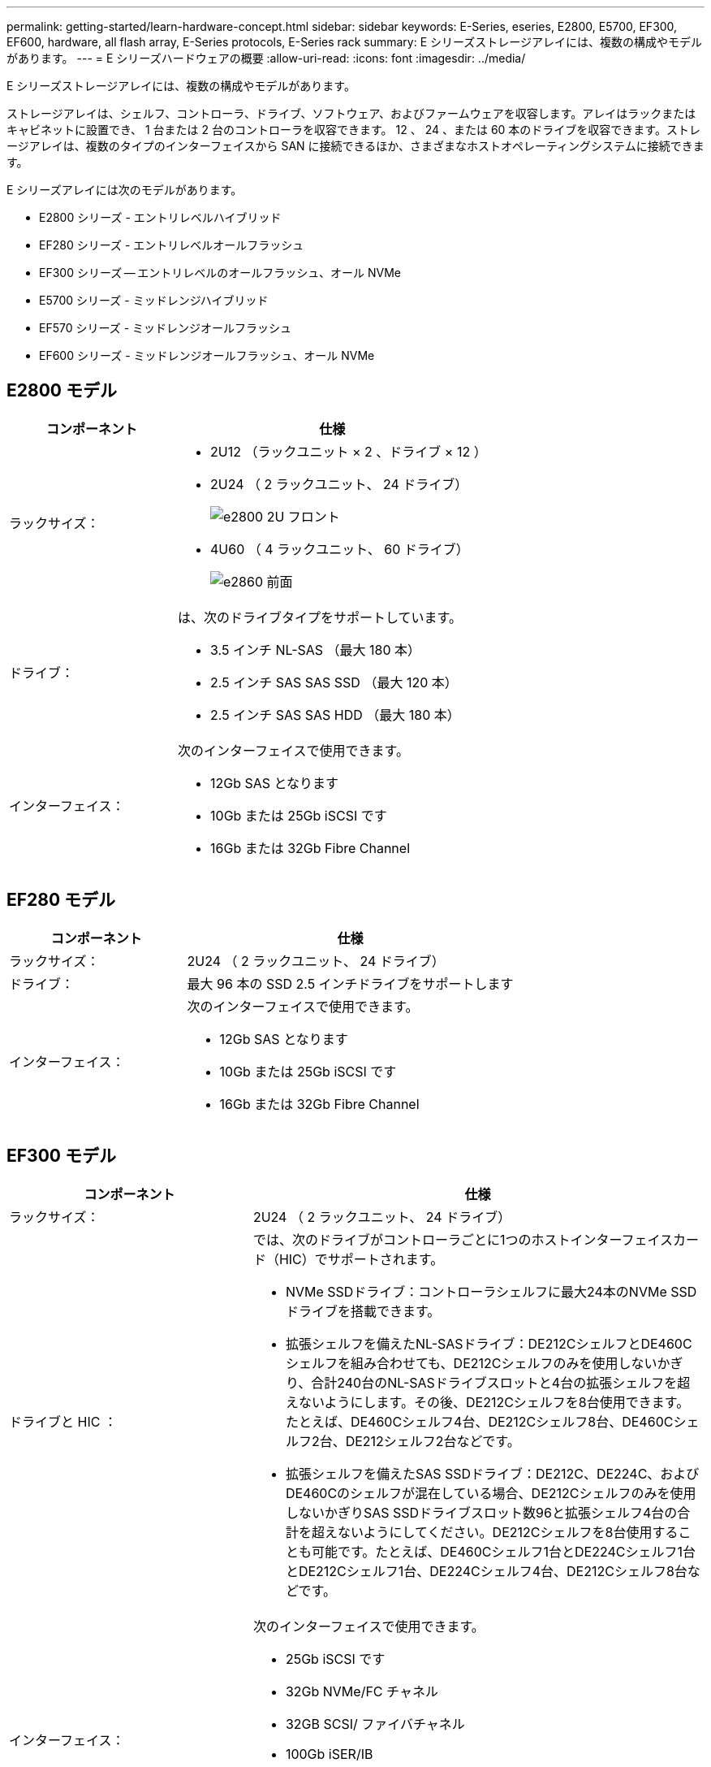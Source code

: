 ---
permalink: getting-started/learn-hardware-concept.html 
sidebar: sidebar 
keywords: E-Series, eseries, E2800, E5700, EF300, EF600, hardware, all flash array, E-Series protocols, E-Series rack 
summary: E シリーズストレージアレイには、複数の構成やモデルがあります。 
---
= E シリーズハードウェアの概要
:allow-uri-read: 
:icons: font
:imagesdir: ../media/


[role="lead"]
E シリーズストレージアレイには、複数の構成やモデルがあります。

ストレージアレイは、シェルフ、コントローラ、ドライブ、ソフトウェア、およびファームウェアを収容します。アレイはラックまたはキャビネットに設置でき、 1 台または 2 台のコントローラを収容できます。 12 、 24 、または 60 本のドライブを収容できます。ストレージアレイは、複数のタイプのインターフェイスから SAN に接続できるほか、さまざまなホストオペレーティングシステムに接続できます。

E シリーズアレイには次のモデルがあります。

* E2800 シリーズ - エントリレベルハイブリッド
* EF280 シリーズ - エントリレベルオールフラッシュ
* EF300 シリーズ -- エントリレベルのオールフラッシュ、オール NVMe
* E5700 シリーズ - ミッドレンジハイブリッド
* EF570 シリーズ - ミッドレンジオールフラッシュ
* EF600 シリーズ - ミッドレンジオールフラッシュ、オール NVMe




== E2800 モデル

[cols="35h,~"]
|===
| コンポーネント | 仕様 


 a| 
ラックサイズ：
 a| 
* 2U12 （ラックユニット × 2 、ドライブ × 12 ）
* 2U24 （ 2 ラックユニット、 24 ドライブ）
+
image::../media/e2800_2u_front.gif[e2800 2U フロント]

* 4U60 （ 4 ラックユニット、 60 ドライブ）
+
image::../media/e2860_front.gif[e2860 前面]





 a| 
ドライブ：
 a| 
は、次のドライブタイプをサポートしています。

* 3.5 インチ NL-SAS （最大 180 本）
* 2.5 インチ SAS SAS SSD （最大 120 本）
* 2.5 インチ SAS SAS HDD （最大 180 本）




 a| 
インターフェイス：
 a| 
次のインターフェイスで使用できます。

* 12Gb SAS となります
* 10Gb または 25Gb iSCSI です
* 16Gb または 32Gb Fibre Channel


|===


== EF280 モデル

[cols="35h,~"]
|===
| コンポーネント | 仕様 


 a| 
ラックサイズ：
 a| 
2U24 （ 2 ラックユニット、 24 ドライブ）image:../media/ef570_front.gif[""]



 a| 
ドライブ：
 a| 
最大 96 本の SSD 2.5 インチドライブをサポートします



 a| 
インターフェイス：
 a| 
次のインターフェイスで使用できます。

* 12Gb SAS となります
* 10Gb または 25Gb iSCSI です
* 16Gb または 32Gb Fibre Channel


|===


== EF300 モデル

[cols="35h,~"]
|===
| コンポーネント | 仕様 


 a| 
ラックサイズ：
 a| 
2U24 （ 2 ラックユニット、 24 ドライブ）image:../media/ef570_front.gif[""]



 a| 
ドライブと HIC ：
 a| 
では、次のドライブがコントローラごとに1つのホストインターフェイスカード（HIC）でサポートされます。

* NVMe SSDドライブ：コントローラシェルフに最大24本のNVMe SSDドライブを搭載できます。
* 拡張シェルフを備えたNL-SASドライブ：DE212CシェルフとDE460Cシェルフを組み合わせても、DE212Cシェルフのみを使用しないかぎり、合計240台のNL-SASドライブスロットと4台の拡張シェルフを超えないようにします。その後、DE212Cシェルフを8台使用できます。たとえば、DE460Cシェルフ4台、DE212Cシェルフ8台、DE460Cシェルフ2台、DE212シェルフ2台などです。
* 拡張シェルフを備えたSAS SSDドライブ：DE212C、DE224C、およびDE460Cのシェルフが混在している場合、DE212Cシェルフのみを使用しないかぎりSAS SSDドライブスロット数96と拡張シェルフ4台の合計を超えないようにしてください。DE212Cシェルフを8台使用することも可能です。たとえば、DE460Cシェルフ1台とDE224Cシェルフ1台とDE212Cシェルフ1台、DE224Cシェルフ4台、DE212Cシェルフ8台などです。




 a| 
インターフェイス：
 a| 
次のインターフェイスで使用できます。

* 25Gb iSCSI です
* 32Gb NVMe/FC チャネル
* 32GB SCSI/ ファイバチャネル
* 100Gb iSER/IB
* 100Gb SRP/IB
* 100Gb NVMe/IB
* 100Gb NVMe/RoCE


|===


== E5700 モデル

[cols="35h,~"]
|===
| コンポーネント | 仕様 


 a| 
ラックサイズ：
 a| 
* 2U24 （ 2 ラックユニット、 24 ドライブ）
+
image::../media/e2800_2u_front.gif[e2800 2U フロント]

* 4U60 （ 4 ラックユニット、 60 ドライブ）
+
image::../media/e2860_front.gif[e2860 前面]





 a| 
ドライブ：
 a| 
次のドライブタイプを最大 480 本サポート：

* 3.5 インチ NL-SAS
* 2.5 インチ SAS SSD
* 2.5 インチ SAS HDD




 a| 
インターフェイス：
 a| 
次のインターフェイスで使用できます。

* 12Gb SAS となります
* 10Gb または 25Gb iSCSI です
* 16Gb または 32Gb Fibre Channel
* 32Gb NVMe/FC チャネル
* 100Gb iSER/IB
* 100Gb SRP/IB
* 100Gb NVMe/IB
* 100Gb NVMe/RoCE


|===


== EF570 モデル

[cols="35h,~"]
|===
| コンポーネント | 仕様 


 a| 
ラックサイズ：
 a| 
2U24 （ 2 ラックユニット、 24 ドライブ）image:../media/ef570_front.gif[""]



 a| 
ドライブ：
 a| 
最大 120 本の SSD 2.5 インチドライブをサポートします



 a| 
インターフェイス：
 a| 
次のインターフェイスで使用できます。

* 12Gb SAS となります
* 10Gb または 25Gb iSCSI です
* 16Gb または 32Gb Fibre Channel
* 32Gb NVMe/FC チャネル
* 100Gb iSER/IB
* 100Gb SRP/IB
* 100Gb NVMe/IB
* 100Gb NVMe/RoCE


|===


== EF600 モデル

[cols="35h,~"]
|===
| コンポーネント | 仕様 


 a| 
ラックサイズ：
 a| 
2U24 （ 2 ラックユニット、 24 ドライブ）image:../media/ef570_front.gif[""]



 a| 
ドライブと HIC ：
 a| 
では、次のドライブがコントローラごとに1つのホストインターフェイスカード（HIC）でサポートされます。

* NVMe SSDドライブ：コントローラシェルフに最大24本のNVMe SSDドライブを搭載できます。
* 拡張シェルフを備えたNL-SASドライブ：DE212CシェルフとDE460Cシェルフが混在していても、DE212Cシェルフのみを使用しないかぎり、合計420台のNL-SASドライブスロットと7台の拡張シェルフを超えない場合は、DE212Cシェルフを8台使用できます。たとえば、DE460Cシェルフ7台、DE212Cシェルフ8台、DE460Cシェルフ5台、DE212シェルフ2台などです。
* 拡張シェルフを備えたSAS SSDドライブ：DE212C、DE224C、およびDE460Cのシェルフが混在している場合、DE212Cシェルフのみを使用しないかぎりSAS SSDドライブスロット数96と拡張シェルフ7台を超えないようにする必要があります。DE212Cシェルフを使用した場合は、DE212Cシェルフを8台使用できます。たとえば、DE460Cシェルフ1台とDE224Cシェルフ1台とDE212Cシェルフ1台、DE224Cシェルフ4台、DE212Cシェルフ8台などです。




 a| 
インターフェイス：
 a| 
次のインターフェイスで使用できます。

* 25Gb iSCSI です
* 32Gb NVMe/FC チャネル
* 32GB SCSI/ ファイバチャネル
* 100Gb iSER/IB
* 100Gb SRP/IB
* 100Gb NVMe/IB
* 100Gb NVMe/RoCE
* 200GB の iSER/IB
* 200Gb NVMe/IB
* 200Gb NVMe/RoCE


|===